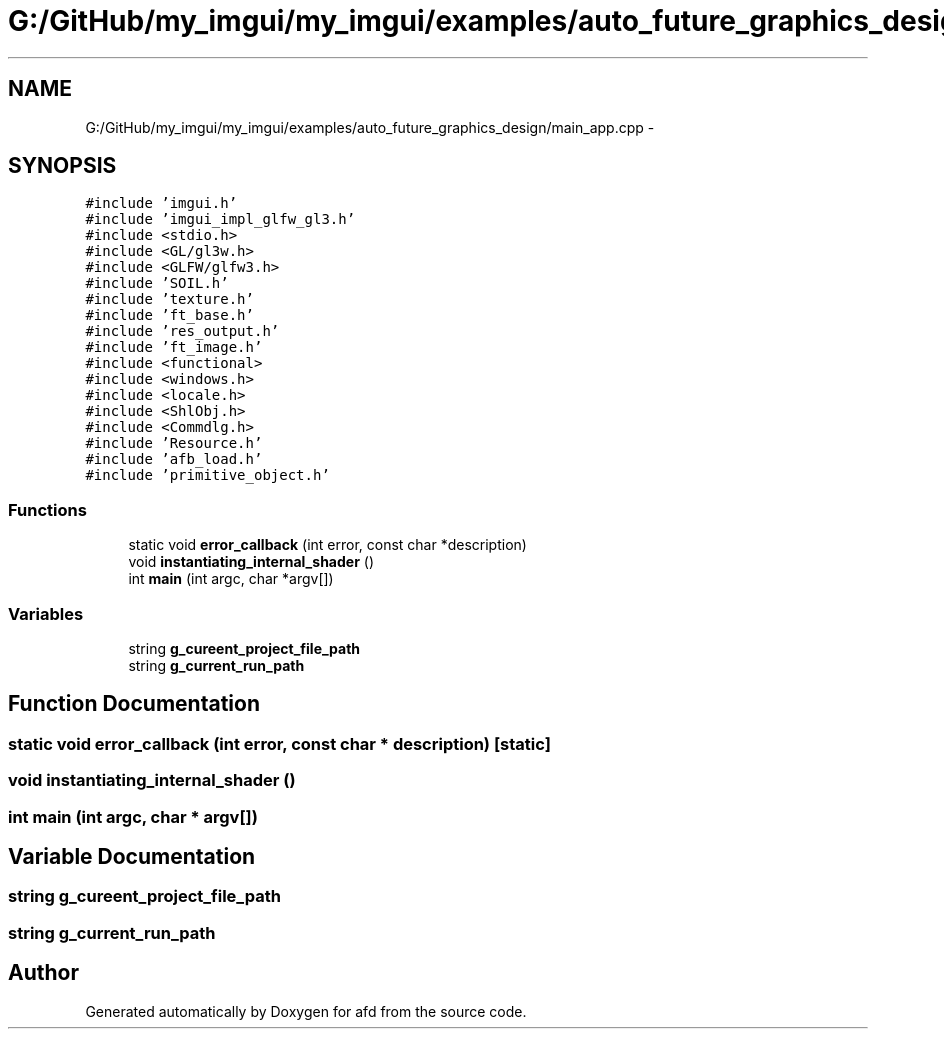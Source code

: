 .TH "G:/GitHub/my_imgui/my_imgui/examples/auto_future_graphics_design/main_app.cpp" 3 "Thu Jun 14 2018" "afd" \" -*- nroff -*-
.ad l
.nh
.SH NAME
G:/GitHub/my_imgui/my_imgui/examples/auto_future_graphics_design/main_app.cpp \- 
.SH SYNOPSIS
.br
.PP
\fC#include 'imgui\&.h'\fP
.br
\fC#include 'imgui_impl_glfw_gl3\&.h'\fP
.br
\fC#include <stdio\&.h>\fP
.br
\fC#include <GL/gl3w\&.h>\fP
.br
\fC#include <GLFW/glfw3\&.h>\fP
.br
\fC#include 'SOIL\&.h'\fP
.br
\fC#include 'texture\&.h'\fP
.br
\fC#include 'ft_base\&.h'\fP
.br
\fC#include 'res_output\&.h'\fP
.br
\fC#include 'ft_image\&.h'\fP
.br
\fC#include <functional>\fP
.br
\fC#include <windows\&.h>\fP
.br
\fC#include <locale\&.h>\fP
.br
\fC#include <ShlObj\&.h>\fP
.br
\fC#include <Commdlg\&.h>\fP
.br
\fC#include 'Resource\&.h'\fP
.br
\fC#include 'afb_load\&.h'\fP
.br
\fC#include 'primitive_object\&.h'\fP
.br

.SS "Functions"

.in +1c
.ti -1c
.RI "static void \fBerror_callback\fP (int error, const char *description)"
.br
.ti -1c
.RI "void \fBinstantiating_internal_shader\fP ()"
.br
.ti -1c
.RI "int \fBmain\fP (int argc, char *argv[])"
.br
.in -1c
.SS "Variables"

.in +1c
.ti -1c
.RI "string \fBg_cureent_project_file_path\fP"
.br
.ti -1c
.RI "string \fBg_current_run_path\fP"
.br
.in -1c
.SH "Function Documentation"
.PP 
.SS "static void error_callback (int error, const char * description)\fC [static]\fP"

.SS "void instantiating_internal_shader ()"

.SS "int main (int argc, char * argv[])"

.SH "Variable Documentation"
.PP 
.SS "string g_cureent_project_file_path"

.SS "string g_current_run_path"

.SH "Author"
.PP 
Generated automatically by Doxygen for afd from the source code\&.

